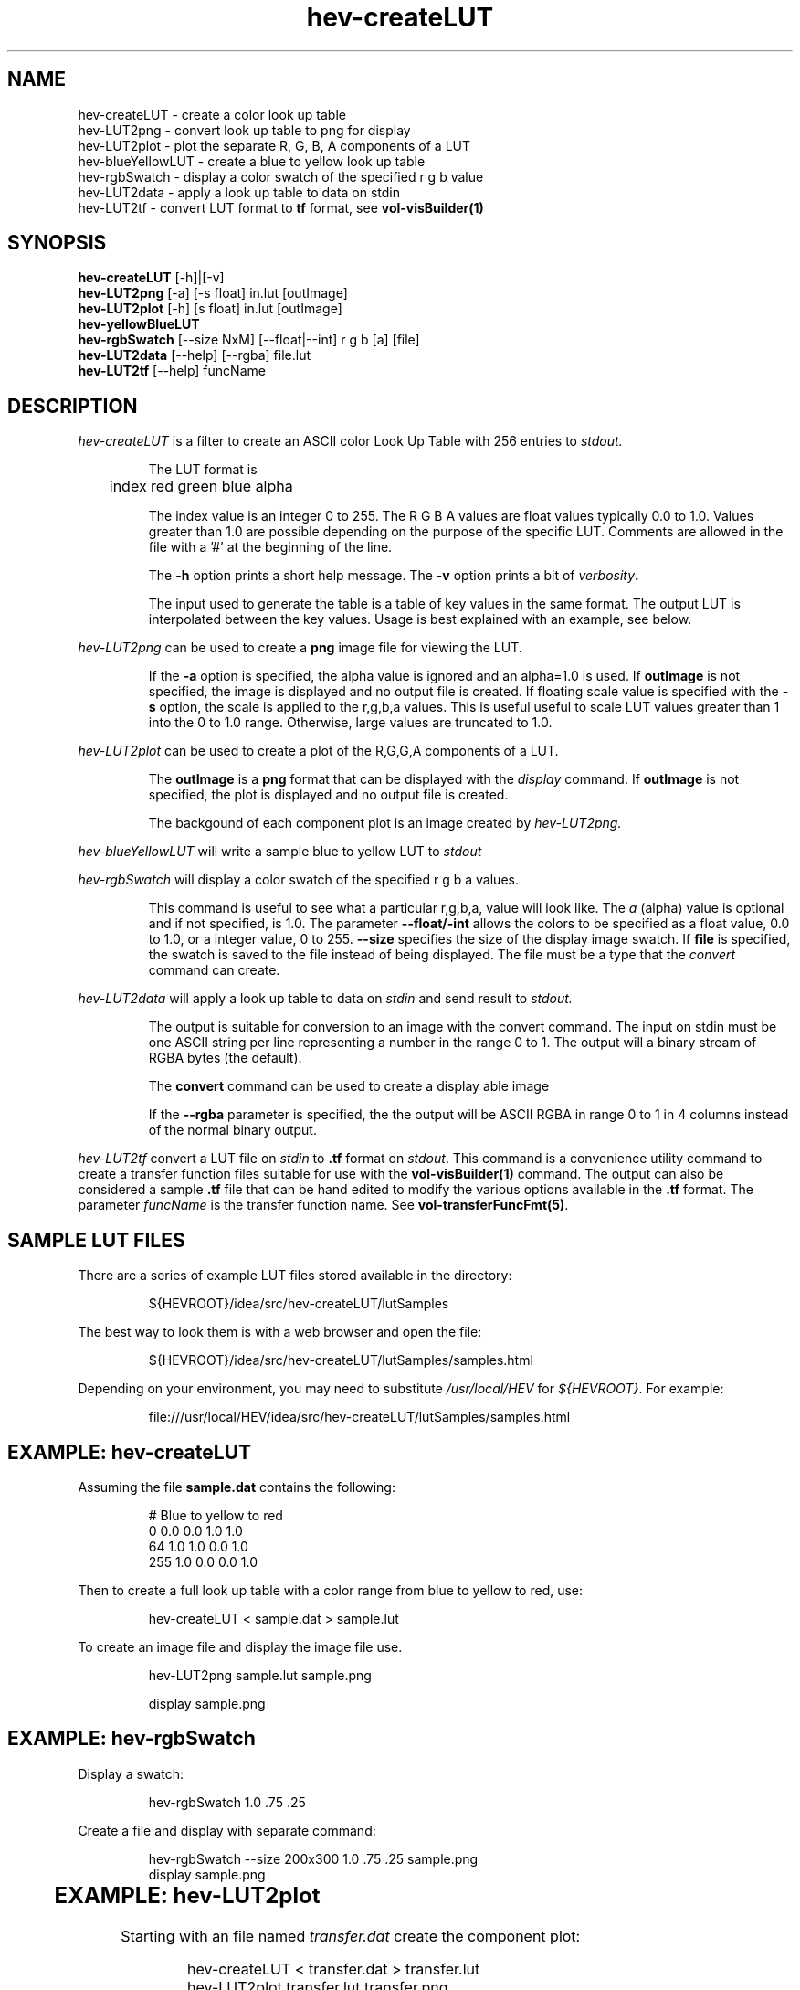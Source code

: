 .\" This is a comment
.\" The extra parameters on .TH show up in the headers
.TH hev-createLUT 1 "October 2012" "NIST/ACMD/HPCVG" "HEV"
.SH NAME
hev-createLUT - create a color look up table
.br
hev-LUT2png - convert look up table to png for display
.br
hev-LUT2plot - plot the separate R, G, B, A components of a LUT
.br
hev-blueYellowLUT - create a blue to yellow look up table
.br
hev-rgbSwatch - display a color swatch of the specified r g b value
.br
hev-LUT2data - apply a look up table to data on stdin
.br
hev-LUT2tf - convert LUT format to \fBtf\fR format, see \fBvol-visBuilder(1)\fR

.SH SYNOPSIS
.B "hev-createLUT"
[-h]|[-v]
.br
.B "hev-LUT2png
[-a] [-s float] in.lut [outImage]
.br
.B "hev-LUT2plot"
[-h] [s float] in.lut [outImage]
.br
.B "hev-yellowBlueLUT
.br
.B "hev-rgbSwatch"
[--size NxM] [--float|--int]  r g b [a] [file]
.br
.B "hev-LUT2data"
[--help] [--rgba] file.lut
.br
.B "hev-LUT2tf"
[--help] funcName

.SH DESCRIPTION
.PP
.I
hev-createLUT
is a filter to create an ASCII color Look Up Table with 256 entries to
.I stdout.
.IP
The LUT format is

	index red green blue alpha

.IP
The index value is an integer 0 to 255. The R G B A values are float
values typically 0.0 to 1.0. Values greater than 1.0 are possible
depending on the purpose of the specific LUT.  Comments are allowed in
the file with a '#' at the beginning of the line.

.IP
The \fB-h\fR option prints a short help message.
The \fB-v\fR option prints a bit of \fIverbosity\fB.

.IP
The input used to generate the table is a table of key values in the same
format. The output LUT is interpolated between the key values.
Usage is best explained with an example, see below.


.PP
.I hev-LUT2png
can be used to create a
.B png
image file for viewing the LUT.
.IP
If the \fB-a\fR option is specified, the alpha value is ignored and an
alpha=1.0 is used.  If \fBoutImage\fR is not specified, the image is
displayed and no output file is created.  If floating scale value is
specified with the \fB-s\fR option, the scale is applied to the r,g,b,a
values. This is useful useful to scale LUT values greater than 1 into the
0 to 1.0 range. Otherwise, large values are truncated to 1.0.

.PP
.I hev-LUT2plot
can be used to create a plot of the R,G,G,A components of a LUT.
.IP
The
\fBoutImage\fR is a \fBpng\fR format that can be displayed with the
\fIdisplay\fR command. If \fBoutImage\fR is not specified, the plot is
displayed and no output file is created.
.IP
The backgound of each component plot is an image created by
.I hev-LUT2png.

.PP
.I hev-blueYellowLUT
will write a sample blue to yellow LUT to
.I stdout

.PP
.I hev-rgbSwatch
will display a color swatch of the specified r g b a values.
.IP
This command is useful to see what a particular r,g,b,a, value will look like.
The \fIa\fR (alpha) value is optional and if not specified, is 1.0.
The parameter
.B --float/-int
allows the colors to be specified as a float value, 0.0 to 1.0, or a integer value, 0 to 255.
.B --size
specifies the size of the display image swatch. If
.B file
is specified, the swatch is saved to the file instead of being displayed.
The file must be a type that the
.I convert
command can create.

.PP
.I  hev-LUT2data
will apply a look up table to data on
.I stdin
and send result to
.I stdout.
.IP
The output is
suitable
for conversion to an image with the convert command.
The input on stdin must be one ASCII string per line representing a number in
the range 0 to 1.
The output will a binary stream of RGBA bytes (the default).
.IP
The
\fBconvert\fR command can be used to create a display able image
.IP
If the \fB--rgba\fR parameter is specified, the the output will be ASCII RGBA
in range 0 to 1 in 4 columns instead of the normal binary output.

.PP
.I hev-LUT2tf
convert a LUT file on \fIstdin\fR to \fB.tf\fR format on \fIstdout\fR.
This command is a convenience utility command to create a transfer
function files suitable for use with the \fBvol-visBuilder(1)\fR
command.  The output can also be considered a sample \fB.tf\fR file
that can be hand edited to modify the various options available in the
\fB.tf\fR format. The parameter \fIfuncName\fR is the transfer function name.
See \fBvol-transferFuncFmt(5)\fR.

.SH SAMPLE LUT FILES
.PP
There are a series of example LUT files stored available in the directory:
.IP
${HEVROOT}/idea/src/hev-createLUT/lutSamples 

.PP
The best way to look them is with a web browser and open the file:
.IP
${HEVROOT}/idea/src/hev-createLUT/lutSamples/samples.html

.PP
Depending on your environment, you may need to substitute \fI/usr/local/HEV\fR
for \fI${HEVROOT}\fR. For example:
.IP
file:///usr/local/HEV/idea/src/hev-createLUT/lutSamples/samples.html




.SH EXAMPLE: hev-createLUT

Assuming the file
.B sample.dat
contains the following:
.IP
# Blue to yellow to red
.br
  0  0.0  0.0  1.0  1.0
.br
 64  1.0  1.0  0.0  1.0
.br
255  1.0  0.0  0.0  1.0

.PP
Then to create a full look up table with a color range from blue to yellow to
red, use:
.IP
hev-createLUT < sample.dat > sample.lut

.PP
To create an image file and display the image file use.
.IP
hev-LUT2png sample.lut sample.png
.br

.br
display sample.png


.SH EXAMPLE: hev-rgbSwatch
Display a swatch:
.IP
hev-rgbSwatch 1.0 .75 .25
.PP
Create a file and display with separate command:
.IP
hev-rgbSwatch --size 200x300 1.0 .75 .25 sample.png
.br
display sample.png

	
.SH EXAMPLE: hev-LUT2plot
Starting with an file named \fItransfer.dat\fR create the component plot:
.IP
hev-createLUT < transfer.dat > transfer.lut
.br
hev-LUT2plot transfer.lut transfer.png
.br
display transfer.png


.SH EXAMPLE: hev-LUT2data
Assuming an Input file representing a 128x128 2D image as 16384 (ASCII) numbers
in the range 0.0 to 1.0
.IP
hev-LUT2data sample.lut < sample.dat > sample.raw
.br
convert -depth 8 -size 128x128 rgba:sample.raw sample.png
.br
display sample.png


.SH "SEE ALSO"
.I
display(1), convert(1), vol-visBuilder(1)




.SH AUTHOR

Steven G. Satterfield, steve@nist.gov,  NIST/ITL/ACMD/HPCVG


\"  LocalWords:  hev createLUT NIST br LUT2png png LUT2plot LUT blueYellowLUT
\"  LocalWords:  rgbSwatch LUT2data stdin LUT2tf fBtf fR fBvol visBuilder lut
\"  LocalWords:  outImage yellowBlueLUT NxM rgba stdout IP fB fIverbosity fBpng
\"  LocalWords:  fBoutImage fIdisplay backgound fIa fBconvert fIstdin tf fI dat
\"  LocalWords:  fIstdout HEVROOT 200x300 fItransfer 128x128 2D
